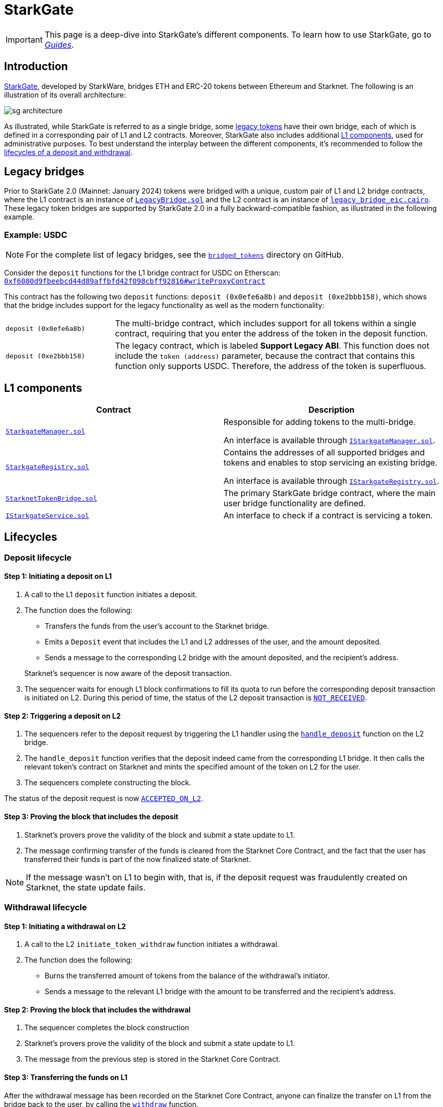 [id="StarkGate_architecture"]
= StarkGate

[IMPORTANT]
====
This page is a deep-dive into StarkGate's different components. To learn how to use StarkGate, go to xref:overview.adoc[_Guides_].
====

== Introduction

https://starkgate.starknet.io[StarkGate^], developed by StarkWare, bridges ETH and ERC-20 tokens between Ethereum and Starknet. The following is an illustration of its overall architecture:

image::sg-architecture.png[]

As illustrated, while StarkGate is referred to as a single bridge, some xref:#legacy_bridge[legacy tokens] have their own bridge, each of which is defined in a corresponding pair of L1 and L2 contracts. Moreover, StarkGate also includes additional xref:#l1_components[L1 components], used for administrative purposes. To best understand the interplay between the different components, it's recommended to follow the xref:#lifecycles[lifecycles of a deposit and withdrawal].

[#legacy_bridge]
== Legacy bridges

Prior to StarkGate 2.0 (Mainnet: January 2024) tokens were bridged with a unique, custom pair of L1 and L2 bridge contracts, where the L1 contract is an instance of https://github.com/starknet-io/starkgate-contracts/blob/cairo-1/src/solidity/LegacyBridge.sol[`LegacyBridge.sol`^] and the L2 contract is an instance of https://github.com/starknet-io/starkgate-contracts/blob/cairo-1/src/cairo/legacy_bridge_eic.cairo[`legacy_bridge_eic.cairo`^]. These legacy token bridges are supported by StarkGate 2.0 in a fully backward-compatible fashion, as illustrated in the following example.

[#example]
=== Example: USDC

[NOTE]
====
For the complete list of legacy bridges, see the https://github.com/starknet-io/starknet-addresses/tree/master/bridged_tokens[`bridged_tokens`^] directory on GitHub.
====

Consider the `deposit` functions for the L1 bridge contract for USDC on Etherscan: https://etherscan.io/address/0xf6080d9fbeebcd44d89affbfd42f098cbff92816#writeProxyContract[`0xf6080d9fbeebcd44d89affbfd42f098cbff92816#writeProxyContract`^]

This contract has the following two `deposit` functions: `deposit (0x0efe6a8b)` and `deposit (0xe2bbb158)`, which shows that the bridge includes support for the legacy functionality as well as the modern functionality:

[horizontal,labelwidth="25"]
`deposit (0x0efe6a8b)`:: The multi-bridge contract, which includes support for all tokens within a single contract, requiring that you enter the address of the token in the deposit function.
`deposit (0xe2bbb158)`:: The legacy contract, which is labeled *Support Legacy ABI*. This function does not include the `token (address)` parameter, because the contract that contains this function only supports USDC. Therefore, the address of the token is superfluous.

== L1 components

[cols=",", options="header"]
|===
| Contract
| Description

| https://github.com/starknet-io/starkgate-contracts/tree/v2.0.1/src/solidity/StarkgateManager.sol[`StarkgateManager.sol`^]
| Responsible for adding tokens to the multi-bridge.

An interface is available through https://github.com/starknet-io/starkgate-contracts/tree/v2.0.1/src/solidity/IStarkgateManager.sol[`IStarkgateManager.sol`].

| https://github.com/starknet-io/starkgate-contracts/tree/v2.0.1/src/solidity/StarkgateRegistry.sol[`StarkgateRegistry.sol`^]
| Contains the addresses of all supported bridges and tokens and enables to stop servicing an existing bridge.

An interface is available through https://github.com/starknet-io/starkgate-contracts/tree/v2.0.1/src/solidity/IStarkgateRegistry.sol[`IStarkgateRegistry.sol`].

| https://github.com/starknet-io/starkgate-contracts/tree/v2.0.1/src/solidity/StarknetTokenBridge.sol[`StarknetTokenBridge.sol`]
| The primary StarkGate bridge contract, where the main user bridge functionality are defined.

| https://github.com/starknet-io/starkgate-contracts/tree/v2.0.1/src/solidity/IStarkgateService.sol[`IStarkgateService.sol`]
| An interface to check if a contract is servicing a token.
|===

== Lifecycles

=== Deposit lifecycle

==== Step 1: Initiating a deposit on L1

. A call to the L1 `deposit` function initiates a deposit.
. The function does the following:
+
--
* Transfers the funds from the user's account to the Starknet bridge.
* Emits a `Deposit` event that includes the L1 and L2 addresses of the user, and the amount deposited.
* Sends a message to the corresponding L2 bridge with the amount deposited, and the recipient's address.
--
+
Starknet's sequencer is now aware of the deposit transaction.

. The sequencer waits for enough L1 block confirmations to fill its quota to run before the corresponding deposit transaction is initiated on L2. During this period of time, the status of the L2 deposit transaction is xref:architecture-and-concepts:network-architecture/transaction-life-cycle.adoc#not_received[`NOT_RECEIVED`].

==== Step 2: Triggering a deposit on L2

. The sequencers refer to the deposit
request by triggering the L1 handler using the
https://github.com/starkware-libs/starkgate-contracts/blob/28f4032b101003b2c6682d753ea61c86b732012c/src/starkware/starknet/apps/starkgate/cairo/token_bridge.cairo#L135[`handle_deposit`] function on the L2 bridge.

. The `handle_deposit` function verifies that the deposit indeed came from the corresponding L1 bridge. It then calls the relevant token's contract on Starknet and mints the specified amount of the token on L2 for the user.

. The sequencers complete constructing the block.

The status of the deposit request is now xref:architecture-and-concepts:network-architecture/transaction-life-cycle.adoc#accepted_on_l2[`ACCEPTED_ON_L2`].

==== Step 3: Proving the block that includes the deposit

. Starknet's provers prove the validity of the block and submit a state update to L1.

. The message confirming transfer of the funds is cleared from the Starknet Core Contract, and the fact that the user has transferred their funds is part of the now finalized state of Starknet.

[NOTE]
====
If the message wasn't on L1 to begin with, that is, if the deposit request was fraudulently created on Starknet, the state update fails.
====

=== Withdrawal lifecycle

==== Step 1: Initiating a withdrawal on L2

. A call to the L2 `initiate_token_withdraw` function initiates a withdrawal.
. The function does the following:
* Burns the transferred amount of tokens from the balance of the withdrawal's initiator.
* Sends a message to the relevant L1 bridge with the amount to be transferred and the recipient's address.

==== Step 2: Proving the block that includes the withdrawal

// Once the sequencer completes the block construction, Starknet's provers prove the validity of the block and submit a state update to L1. The message from the previous step is then stored in the Starknet Core Contract.

. The sequencer completes the block construction
. Starknet's provers prove the validity of the block and submit a state update to L1.
. The message from the previous step is stored in the Starknet Core Contract.

==== Step 3: Transferring the funds on L1

After the withdrawal message has been recorded on the Starknet Core Contract, anyone can finalize the transfer on L1 from the bridge back to the user, by calling the xref:function-reference.adoc#withdraw[`withdraw`] function.

[NOTE]
====
This step is permissionless, anyone can do it. The recipient's address is part of the recorded message on L1, so they receive the funds regardless of who calls the `withdraw` function on L1.
====

[#stark_gate_withdrawal_limit]
==== Withdrawal limit

By default, StarkGate imposes no limit on withdrawals. However, in order to mitigate risks associated with critical vulnerabilities that could result in the loss of user funds, StarkGate can enable a withdrawal limit.

If a serious security issue arises, the security agent in the StarkGate contract can limit withdrawals to 5% of the Total Value Locked (TVL) per day for any affected token by calling the `setWithdrawLimitPCT()` function in the `WithdrawalLimit.sol` contract. A dedicated team can then investigate and resolve the issue.

Only a security admin quorum can disable the withdrawal limit. The quorum will consist of Starknet Foundation members, Starknet ecosystem contributors, and StarkWare representatives. This diverse group will ensure that decisions reflect the Starknet community's broad interests.

This approach, blending manual oversight with automated detection, aims to minimize potential losses.


== Additional resources

* https://research.lazer1.xyz/blog/making-sense-of-starknet-architecture-and-l1-l2-messaging/[_Making sense of Starknet architecture and L1-L2 Messaging_ by Lazer 1 Research]
